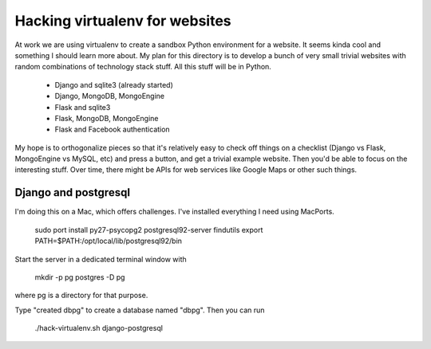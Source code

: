 Hacking virtualenv for websites
===============================

At work we are using virtualenv to create a sandbox Python environment for
a website. It seems kinda cool and something I should learn more about. My
plan for this directory is to develop a bunch of very small trivial websites
with random combinations of technology stack stuff. All this stuff will be
in Python.

  * Django and sqlite3 (already started)
  * Django, MongoDB, MongoEngine
  * Flask and sqlite3
  * Flask, MongoDB, MongoEngine
  * Flask and Facebook authentication

My hope is to orthogonalize pieces so that it's relatively easy to check
off things on a checklist (Django vs Flask, MongoEngine vs MySQL, etc) and
press a button, and get a trivial example website. Then you'd be able to
focus on the interesting stuff. Over time, there might be APIs for web
services like Google Maps or other such things.

Django and postgresql
---------------------

I'm doing this on a Mac, which offers challenges. I've installed everything
I need using MacPorts.

 sudo port install py27-psycopg2 postgresql92-server findutils
 export PATH=$PATH:/opt/local/lib/postgresql92/bin

Start the server in a dedicated terminal window with

 mkdir -p pg
 postgres -D pg

where pg is a directory for that purpose.

Type "created dbpg" to create a database named "dbpg". Then you can run

 ./hack-virtualenv.sh django-postgresql
